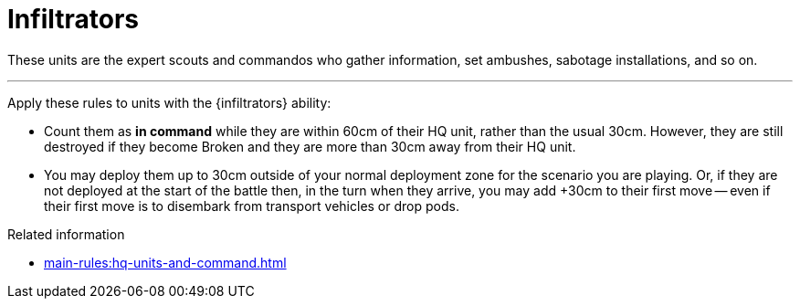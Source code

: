 = Infiltrators

These units are the expert scouts and commandos who gather information, set ambushes, sabotage installations, and so on.

---

Apply these rules to units with the {infiltrators} ability:

* Count them as *in command* while they are within 60cm of their HQ unit, rather than the usual 30cm.
However, they are still destroyed if they become Broken and they are more than 30cm away from their HQ unit.
* You may deploy them up to 30cm outside of your normal deployment zone for the scenario you are playing.
Or, if they are not deployed at the start of the battle then, in the turn when they arrive, you may add +30cm to their first move -- even if their first move is to disembark from transport vehicles or drop pods.

.Related information
* xref:main-rules:hq-units-and-command.adoc[]
